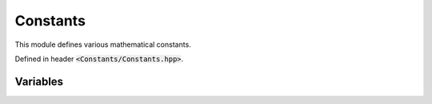 Constants
=====

This module defines various mathematical constants.

Defined in header :code:`<Constants/Constants.hpp>`.


.. **Variables**
Variables
--------

.. cpp:var:: const Complex INF

    Real positive infinity :math:`\infty + 0i`. To obtain it as a real number, use :code:`INF.real()`.

.. cpp:var:: const Complex NINF

    Real negative infinity :math:`-\infty + 0i`. To obtain it as a real number, use :code:`NINF.real()`. In this case, you may also use :code:`-INF.real()`.

.. cpp:var:: const Complex li2

    Constant for :math:`\DeclareMathOperator\li{li} \li(2)`. Approximately :math:`1.04516378`.

.. cpp:var:: const Complex eulerGamma

    Contant for the Euler-Mascheroni constant :math:`\gamma`. Approximately :math:`0.57721566`.
